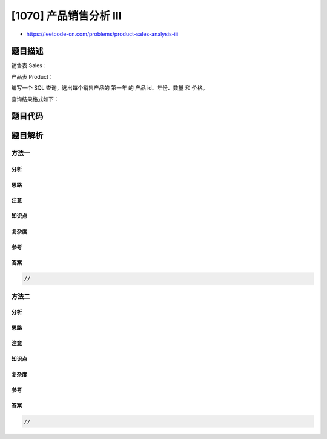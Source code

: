 [1070] 产品销售分析 III
=======================

-  https://leetcode-cn.com/problems/product-sales-analysis-iii

题目描述
--------

.. raw:: html

   <p>

销售表 Sales：

.. raw:: html

   </p>

.. raw:: html

   <pre>
   +-------------+-------+
   | Column Name | Type  |
   +-------------+-------+
   | sale_id     | int   |
   | product_id  | int   |
   | year        | int   |
   | quantity    | int   |
   | price       | int   |
   +-------------+-------+
   sale_id 是此表的主键。
   产品 ID 是产品表的外键。
   请注意，价格是按每单位计的。
   </pre>

.. raw:: html

   <p>

产品表 Product：

.. raw:: html

   </p>

.. raw:: html

   <pre>
   +--------------+---------+
   | Column Name  | Type    |
   +--------------+---------+
   | product_id   | int     |
   | product_name | varchar |
   +--------------+---------+
   产品 ID 是此表的主键。</pre>

.. raw:: html

   <p>

 

.. raw:: html

   </p>

.. raw:: html

   <p>

编写一个 SQL 查询，选出每个销售产品的 第一年 的 产品 id、年份、数量 和
价格。

.. raw:: html

   </p>

.. raw:: html

   <p>

查询结果格式如下：

.. raw:: html

   </p>

.. raw:: html

   <pre>
   <code>Sales</code> table:
   +---------+------------+------+----------+-------+
   | sale_id | product_id | year | quantity | price |
   +---------+------------+------+----------+-------+ 
   | 1       | 100        | 2008 | 10       | 5000  |
   | 2       | 100        | 2009 | 12       | 5000  |
   | 7       | 200        | 2011 | 15       | 9000  |
   +---------+------------+------+----------+-------+

   Product table:
   +------------+--------------+
   | product_id | product_name |
   +------------+--------------+
   | 100        | Nokia        |
   | 200        | Apple        |
   | 300        | Samsung      |
   +------------+--------------+

   Result table:
   +------------+------------+----------+-------+
   | product_id | first_year | quantity | price |
   +------------+------------+----------+-------+ 
   | 100        | 2008       | 10       | 5000  |
   | 200        | 2011       | 15       | 9000  |
   +------------+------------+----------+-------+
   </pre>

题目代码
--------

.. code:: cpp

题目解析
--------

方法一
~~~~~~

分析
^^^^

思路
^^^^

注意
^^^^

知识点
^^^^^^

复杂度
^^^^^^

参考
^^^^

答案
^^^^

.. code:: cpp

    //

方法二
~~~~~~

分析
^^^^

思路
^^^^

注意
^^^^

知识点
^^^^^^

复杂度
^^^^^^

参考
^^^^

答案
^^^^

.. code:: cpp

    //
